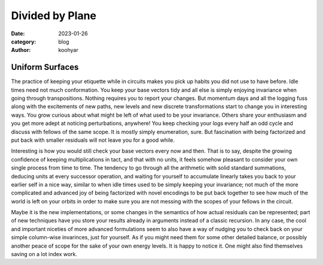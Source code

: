 Divided by Plane
################


:date: 2023-01-26
:category: blog
:author: koohyar

.. image:: images/changes.svg
	:width: 640px
	:align: center
	:alt: xh_string

Uniform Surfaces
~~~~~~~~~~~~~~~~

The practice of keeping your etiquette while in circuits makes you pick up
habits you did not use to have before. Idle times need not much conformation.
You keep your base vectors tidy and all else is simply enjoying invariance when
going through transpositions. Nothing requires you to report your changes. But
momentum days and all the logging fuss along with the excitements of new paths,
new levels and new discrete transformations start to change you in interesting
ways. You grow curious about what might be left of what used to be your
invariance. Others share your enthusiasm and you get more adept at noticing
perturbations, anywhere! You keep checking your logs every half an odd cycle
and discuss with fellows of the same scope. It is mostly simply enumeration,
sure. But fascination with being factorized and put back with smaller residuals
will not leave you for a good while. 

Interesting is how you would still check your base vectors every now and then.
That is to say, despite the growing confidence of keeping multiplications in
tact, and that with no units, it feels somehow pleasant to consider your own
single process from time to time. The tendency to go through all the arithmetic
with solid standard summations, deducing units at every successor operation, and
waiting for yourself to accumulate linearly takes you back to your earlier self
in a nice way, similar to when idle times used to be simply keeping your
invariance; not much of the more complicated and advanced joy of being
factorized with novel encodings to be put back together to see how much of the
world is left on your orbits in order to make sure you are not messing with the scopes of
your fellows in the circuit.

Maybe it is the new implementations, or some changes in the semantics of how
actual residuals can be represented; part of new techniques have you store your
results already in arguments instead of a classic recursion. In any case,
the cool and important niceties of more advanced formulations seem to also have
a way of nudging you to check back on your simple column-wise invarinces, just
for yourself. As if you might need them for some other detailed balance, or
possibly another peace of scope for the sake of your own energy levels. It is
happy to notice it. One might also find themselves saving on a lot index work.

